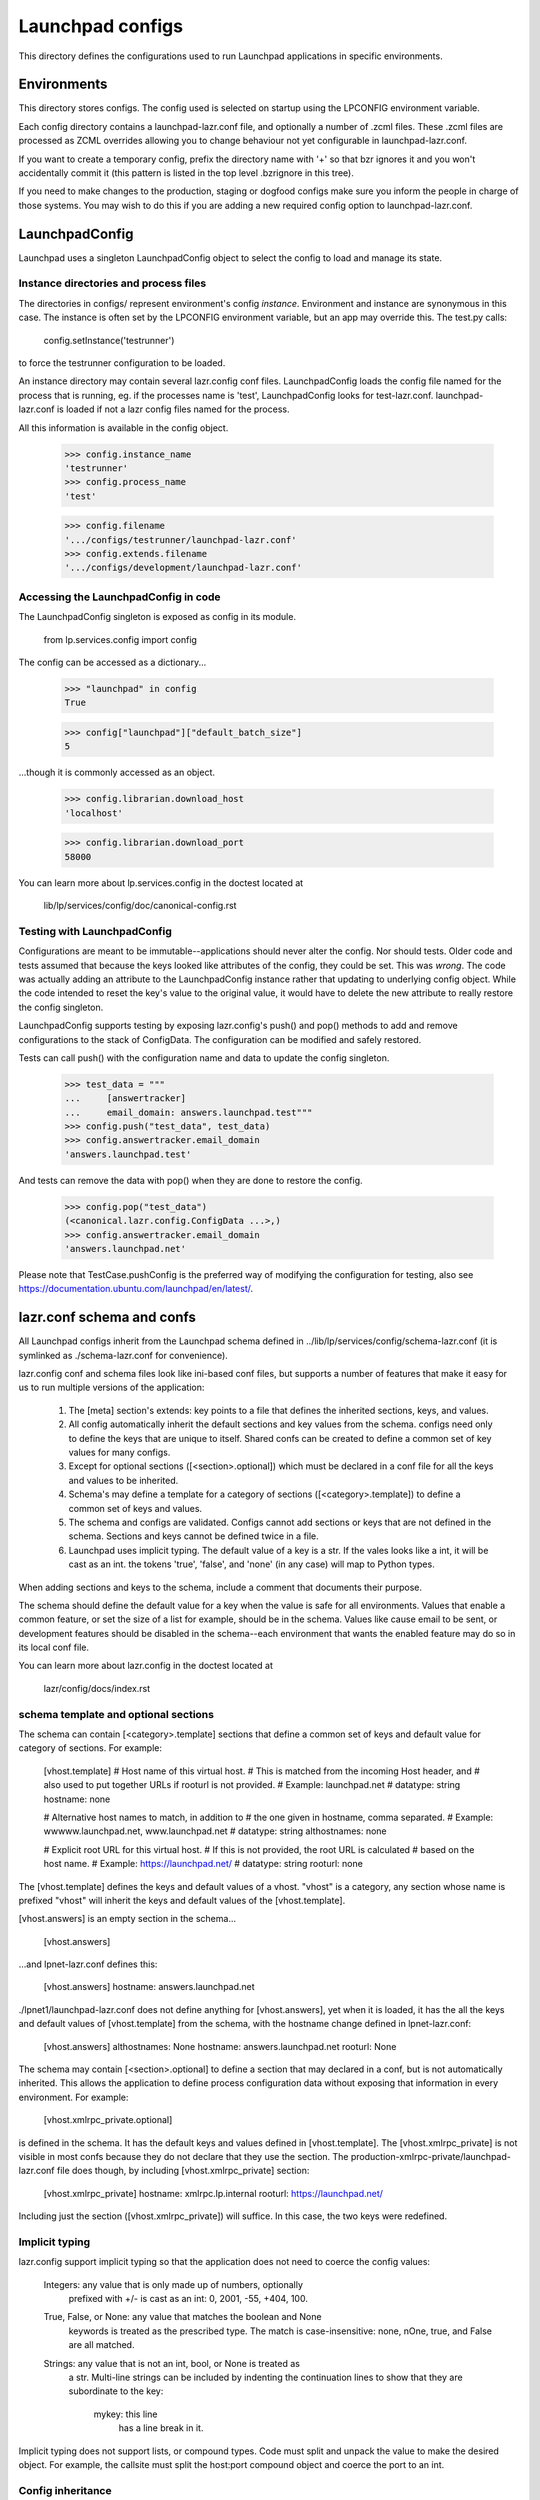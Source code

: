 Launchpad configs
=================

This directory defines the configurations used to run Launchpad
applications in specific environments.


Environments
------------

This directory stores configs. The config used is selected on startup
using the LPCONFIG environment variable.

Each config directory contains a launchpad-lazr.conf file, and optionally
a number of .zcml files. These .zcml files are processed as ZCML
overrides allowing you to change behaviour not yet configurable in
launchpad-lazr.conf.

If you want to create a temporary config, prefix the directory name with
'+' so that bzr ignores it and you won't accidentally commit it (this
pattern is listed in the top level .bzrignore in this tree).

If you need to make changes to the production, staging or dogfood configs
make sure you inform the people in charge of those systems. You may wish
to do this if you are adding a new required config option to
launchpad-lazr.conf.


LaunchpadConfig
---------------

Launchpad uses a singleton LaunchpadConfig object to select the config
to load and manage its state.


Instance directories and process files
......................................

The directories in configs/ represent environment's config `instance`.
Environment and instance are synonymous in this case. The instance is
often set by the LPCONFIG environment variable, but an app may override
this. The test.py calls:

    config.setInstance('testrunner')

to force the testrunner configuration to be loaded.

An instance directory may contain several lazr.config conf files.
LaunchpadConfig loads the config file named for the process that is
running, eg. if the processes name is 'test', LaunchpadConfig looks for
test-lazr.conf. launchpad-lazr.conf is loaded if not a lazr config files
named for the process.

All this information is available in the config object.

    >>> config.instance_name
    'testrunner'
    >>> config.process_name
    'test'

    >>> config.filename
    '.../configs/testrunner/launchpad-lazr.conf'
    >>> config.extends.filename
    '.../configs/development/launchpad-lazr.conf'


Accessing the LaunchpadConfig in code
.....................................

The LaunchpadConfig singleton is exposed as config in its module.

    from lp.services.config import config

The config can be accessed as a dictionary...

    >>> "launchpad" in config
    True

    >>> config["launchpad"]["default_batch_size"]
    5

...though it is commonly accessed as an object.

    >>> config.librarian.download_host
    'localhost'

    >>> config.librarian.download_port
    58000

You can learn more about lp.services.config in the doctest located at

    lib/lp/services/config/doc/canonical-config.rst


Testing with LaunchpadConfig
............................

Configurations are meant to be immutable--applications should never
alter the config. Nor should tests. Older code and tests assumed
that because the keys looked like attributes of the config, they
could be set. This was *wrong*. The code was actually adding an
attribute to the LaunchpadConfig instance rather that updating to
underlying config object. While the code intended to reset the key's
value to the original value, it would have to delete the new attribute
to really restore the config singleton.

LaunchpadConfig supports testing by exposing lazr.config's push() and
pop() methods to add and remove configurations to the stack of
ConfigData. The configuration can be modified and safely restored.

Tests can call push() with the configuration name and data to update
the config singleton.

    >>> test_data = """
    ...     [answertracker]
    ...     email_domain: answers.launchpad.test"""
    >>> config.push("test_data", test_data)
    >>> config.answertracker.email_domain
    'answers.launchpad.test'

And tests can remove the data with pop() when they are done to restore
the config.

    >>> config.pop("test_data")
    (<canonical.lazr.config.ConfigData ...>,)
    >>> config.answertracker.email_domain
    'answers.launchpad.net'

Please note that TestCase.pushConfig is the preferred way of modifying
the configuration for testing, also see
https://documentation.ubuntu.com/launchpad/en/latest/.

lazr.conf schema and confs
--------------------------

All Launchpad configs inherit from the Launchpad schema defined
in ../lib/lp/services/config/schema-lazr.conf (it is symlinked
as ./schema-lazr.conf for convenience).

lazr.config conf and schema files look like ini-based conf files, but
supports a number of features that make it easy for us to run multiple
versions of the application:

    1. The [meta] section's extends: key points to a file that defines
       the inherited sections, keys, and values.
    2. All config automatically inherit the default sections and
       key values from the schema. configs need only to define
       the keys that are unique to itself. Shared confs can be created
       to define a common set of key values for many configs.
    3. Except for optional sections ([<section>.optional]) which must
       be declared in a conf file for all the keys and values to be
       inherited.
    4. Schema's may define a template for a category of sections
       ([<category>.template]) to define a common set of keys and
       values.
    5. The schema and configs are validated. Configs cannot add
       sections or keys that are not defined in the schema. Sections
       and keys cannot be defined twice in a file.
    6. Launchpad uses implicit typing. The default value of a key is a
       str. If the vales looks like a int, it will be cast as an int.
       the tokens 'true', 'false', and 'none' (in any case) will map
       to Python types.

When adding sections and keys to the schema, include a comment that
documents their purpose.

The schema should define the default value for a key when the value is
safe for all environments. Values that enable a common feature, or set
the size of a list for example, should be in the schema. Values like
cause email to be sent, or development features should be disabled
in the schema--each environment that wants the enabled feature may do
so in its local conf file.

You can learn more about lazr.config in the doctest located at

    lazr/config/docs/index.rst


schema template and optional sections
.....................................

The schema can contain [<category>.template] sections that define a
common set of keys and default value for category of sections.
For example:

    [vhost.template]
    # Host name of this virtual host.
    # This is matched from the incoming Host header, and
    # also used to put together URLs if rooturl is not provided.
    # Example: launchpad.net
    # datatype: string
    hostname: none

    # Alternative host names to match, in addition to
    # the one given in hostname, comma separated.
    # Example: wwwww.launchpad.net, www.launchpad.net
    # datatype: string
    althostnames: none

    # Explicit root URL for this virtual host.
    # If this is not provided, the root URL is calculated
    # based on the host name.
    # Example: https://launchpad.net/
    # datatype: string
    rooturl: none

The [vhost.template] defines the keys and default values of a vhost.
"vhost" is a category, any section whose name is prefixed "vhost" will
inherit the keys and default values of the [vhost.template].

[vhost.answers] is an empty section in the schema...

    [vhost.answers]

...and lpnet-lazr.conf defines this:

    [vhost.answers]
    hostname: answers.launchpad.net

./lpnet1/launchpad-lazr.conf does not define anything for
[vhost.answers], yet when it is loaded, it has the all the keys and
default values of [vhost.template] from the schema, with the hostname
change defined in lpnet-lazr.conf:

    [vhost.answers]
    althostnames: None
    hostname: answers.launchpad.net
    rooturl: None

The schema may contain [<section>.optional] to define a section
that may declared in a conf, but is not automatically
inherited. This allows the application to define process configuration
data without exposing that information in every environment.
For example:

    [vhost.xmlrpc_private.optional]

is defined in the schema. It has the default keys and values defined
in [vhost.template]. The [vhost.xmlrpc_private] is not visible in
most confs because they do not declare that they use the section.
The production-xmlrpc-private/launchpad-lazr.conf file does though,
by including [vhost.xmlrpc_private] section:

    [vhost.xmlrpc_private]
    hostname: xmlrpc.lp.internal
    rooturl: https://launchpad.net/

Including just the section ([vhost.xmlrpc_private]) will suffice. In
this case, the two keys were redefined.


Implicit typing
...............

lazr.config support implicit typing so that the application does not
need to coerce the config values:

    Integers: any value that is only made up of numbers, optionally
        prefixed with +/- is cast as an int: 0, 2001, -55, +404, 100.

    True, False, or None: any value that matches the boolean and None
        keywords is treated as the prescribed type. The match is
        case-insensitive: none, nOne, true, and False are all matched.

    Strings: any value that is not an int, bool, or None is treated as
        a str. Multi-line strings can be included by indenting the
        continuation lines to show that they are subordinate to the
        key:

            mykey: this line
                has a line break in it.

Implicit typing does not support lists, or compound types. Code must
split and unpack the value to make the desired object. For example,
the callsite must split the host:port compound object and coerce the
port to an int.


Config inheritance
..................

The lazr configurations in this directory descend from the
Launchpad schema. This is a general outline of inheritance:

    ../lib/lp/services/config/schema-lazr.conf
        |
        + development/launchpad-lazr.conf
        |    |
        |    + testrunner/launchpad-lazr.conf
        |         |
        |         + authserver-lazr.conf
        |         |
        |         + testrunner_\d+/launchpad-lazr.conf
        |         |
        |         + testrunner-appserver/launchpad-lazr.conf
        |             |
        |             + authserver-lazr.conf
        |             |
        |             + testrunner-appserver_\d+/launchpad-lazr.conf
        |
        + staging-lazr.conf
        |    |
        |    + bazaar-staging/launchpad-lazr.conf
        |    |
        |    + staging/launchpad-lazr.conf
        |         |
        |         + authserver-lazr.conf
        |
        + lpnet-lazr.conf
        |    |
        |    + lpnet<1-8>/launchpad-lazr.conf
        |    |
        |    + wildcherry/launchpad-lazr.conf
        |    |
        |    + librarian/launchpad-lazr.conf
        |    |
        |    + librarian-restricted/launchpad-lazr.conf
        |    |
        |    + production/launchpad-lazr.conf
        |    |
        |    + production-xmlrpc-private/launchpad-lazr.conf
        |
        + demo-lazr.conf
        |    |
        |    + demo<1-4>/launchpad-lazr.conf
        |
        + beta-lazr.conf
        |    |
        |    + beta<1-3>/launchpad-lazr.conf
        |
        + dogfood/launchpad-lazr.conf
        |
        + ...

There are other configuration in this directory that are not
listed here


Viewing a configuration with lsconf.py
......................................

You can view the complete configuration for an process using the
lsconf.py utility to assemble the configuration from the lazr
conf file. eg:

    ./utilities/lsconf.py ./configs/production/launchpad-lazr.conf

The output looks like a lazr.conf file that lists all the sections
and keys in the configuration. The heading lists the order the conf
files were processed from child to ancestor.

Two useful options are -v and -s. The verbose option (-v) will annotate
each key with a comment explaining which conf file set the value.
The section name option (-s) will limit the output to the named
section. eg:

    ./utilities/lsconf.py -v -s answertracker \
        ./configs/production/launchpad-lazr.conf

    # This configuration derives from:
    #     ./configs/production/launchpad-lazr.conf
    #     ./configs/lpnet-lazr.conf
    #     ./lib/lp/services/config/schema-lazr.conf

    [answertracker]
    # Defined in: lib/lp/services/config/schema-lazr.conf
    days_before_expiration: 15

    # Defined in: lib/lp/services/config/schema-lazr.conf
    dbuser: answertracker

    # Defined in: lib/lp/services/config/schema-lazr.conf
    email_domain: answers.launchpad.net

